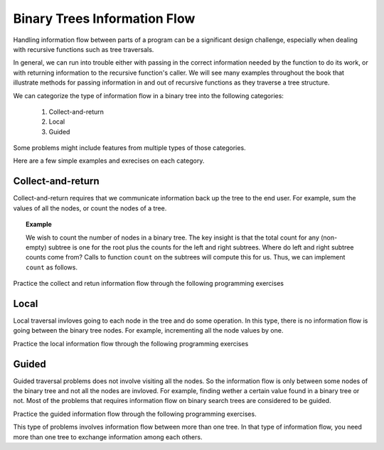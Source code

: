 .. This file is part of the OpenDSA eTextbook project. See
.. http://algoviz.org/OpenDSA for more details.
.. Copyright (c) 2012-2013 by the OpenDSA Project Contributors, and
.. distributed under an MIT open source license.

.. avmetadata::
   :author: Cliff Shaffer
   :satisfies: information flow in a binary tree
   :topic: Information Flow in a Binary


Binary Trees Information Flow
=============================

Handling information flow between parts of a program can
be a significant design challenge, especially when dealing with
recursive functions such as tree traversals.

In general, we can run into trouble either with passing in the correct
information needed by the function to do its work,
or with returning information to the recursive function's caller.
We will see many examples throughout the book that illustrate methods
for passing information in and out of recursive functions as they
traverse a tree structure.


We can categorize the type of information flow in  a binary tree into the following categories:

 #. Collect-and-return
 #. Local
 #. Guided
 

Some problems might include features from multiple types of those categories.

Here are a few simple examples and exrecises on each category.

Collect-and-return
------------------

Collect-and-return requires that we communicate information back up the tree to the end user. For example, sum the values of all the nodes, or count the nodes of a tree.

.. topic:: Example

   We wish to count the number of nodes in a binary tree.
   The key insight is that the total count for any (non-empty) subtree is
   one for the root plus the counts for the left and right subtrees.
   Where do left and right subtree counts come from?
   Calls to function ``count`` on the subtrees will compute this for
   us.
   Thus, we can implement ``count`` as follows.

   .. codeinclude:: Binary/Traverse
      :tag: count


Practice the collect and retun information flow through the following programming exercises
 
.. avembed:: Exercises/RecurTutor2/BinaryTreeLDSumm.html ka

.. avembed:: Exercises/RecurTutor2/BinaryTreeValSumm.html ka

.. avembed:: Exercises/RecurTutor2/BinaryTreeSumSumm.html ka


.. Todo::
   We'll define a "root-to-leaf path" to be a sequence of nodes in a tree starting with the root node and proceeding
   downward to a leaf (a node with no children). We'll say that an empty tree contains no root-to-leaf paths.     
   Given a binary tree and a sum, return true if the tree has a root-to-leaf path such that adding up all the values
   along the path equals the given sum. Return false if no such path can be found. 

   The code::

      boolean hasPathSum(Node node, int sum) {
	// return true if we run out of tree and sum==0
	if (node == null){
	 return(sum == 0);
	}
	else {
	// otherwise check both subtrees
	int subSum = sum - node.data;
	return(hasPathSum(node.left, subSum) || hasPathSum(node.right, subSum));
	}
	} 
	    
    
    
.. Todo::
   Given a binary tree, print out all of its root-to-leaf paths. Note that, "path so far" needs to be communicated between the recursive calls.
   
   The code::
 
	public void printPaths() {
	int[] path = new int[1000];
	printPaths(root, path, 0);
	}
	/**
	Recursive printPaths helper -- given a node, and an array containing
	the path from the root node up to but not including this node,
	prints out all the root-leaf paths.
	*/
	private void printPaths(Node node, int[] path, int pathLen) {
	if (node==null) return;
	// append this node to the path array
	path[pathLen] = node.data;
	pathLen++;
	// it's a leaf, so print the path that led to here
	if (node.left==null && node.right==null) {
	printArray(path, pathLen);
	}
	else {
	// otherwise try both subtrees
	printPaths(node.left, path, pathLen);
	printPaths(node.right, path, pathLen);
	}
	}
	/**
	Utility that prints ints from an array on one line.
	*/
	private void printArray(int[] ints, int len) {
	int i;
	for (i=0; i<len; i++) {
	System.out.print(ints[i] + " ");
	}
	System.out.println();
	}




.. Todo::
   CountTrees
   Suppose you are building an N node binary search tree with the values 1..N. How many structurally different
   binary search trees are there that store those values? Write a recursive function that, given the number of distinct
   values, computes the number of structurally unique binary search trees that store those values. For example 
   countTrees(4) should return 14, since there are 14 structurally unique binary search trees that store 1, 2, 3, and 4. The
   base case is easy, and the recursion is short but dense. Your code should not construct any actual trees; it's just a
   counting problem.

   The code::

	public static int countTrees(int numKeys) {
	if (numKeys <=1) {
	return(1);
	}
	else {
	// there will be one value at the root, with whatever remains
	// on the left and right each forming their own subtrees.
	// Iterate through all the values that could be the root...
	int sum = 0;
	int left, right, root;
	for (root=1; root<=numKeys; root++) {
	left = countTrees(root-1);
	right = countTrees(numKeys - root);
	// number of possible trees with this root == left*right
	sum += left*right;
	}
	return(sum);
	}
	}
	  

Local
-----
Local traversal invloves going to each node in the tree and do some operation. In this type, there is no information flow is going between the binary tree nodes. For example, incrementing all the node values by one. 

Practice the local information flow through the following programming exercises

.. avembed:: Exercises/RecurTutor2/BinaryTreeIncSumm.html ka

.. Todo::
   Duplicate
   For each node in a binary search tree, create a new duplicate node, and insert the duplicate as the left child of the
   original node. The resulting tree should still be a binary search tree. This can be accomplished without changing the root node pointer.

   The code::

     private void doubleTree(Node node) {
	Node oldLeft;
	if (node == null) return;
	// do the subtrees
	doubleTree(node.left);
	doubleTree(node.right);
	// duplicate this node to its left
	oldLeft = node.left;
	node.left = new Node(node.data);
	node.left.left = oldLeft;
	}  


.. Todo::
   Mirror
   Change a tree so that the roles of the left and right pointers are swapped at every node.
   The solution is short, but very recursive. As it happens, this can be accomplished without changing the root node
   pointer, so the return-the-new-root construct is not necessary. Alternately, if you do not want to change the tree
   nodes, you may construct and return a new mirror tree based on the original tree.
   
    The code::
    
       private void mirror(Node node) {
	if (node != null) {
	// do the sub-trees
	mirror(node.left);
	mirror(node.right);
	// swap the left/right pointers
	Node temp = node.left;
	node.left = node.right;
	node.right = temp;
	}
	}
	

Guided
------
Guided traversal problems does not involve visiting all the nodes. So the information flow is only between some nodes of the binary tree and not all the nodes are invloved. For example, finding wether a certain value found in a binary tree or not. Most of the problems that requires information flow on binary search  trees are considered to be guided.

Practice the guided information flow through the following programming exercises.

.. Todo:: 
   Minimum Value
   Given a non-empty binary search tree (an ordered binary tree), return the minimum data value found in that tree.
   Note that it is not necessary to search the entire tree. 

   The code::

	private int maxDepth(Node node) {
	if (node==null) {
	return(0);
	}
	else {
	int lDepth = maxDepth(node.left);
	int rDepth = maxDepth(node.right);
	// use the larger + 1
	return(Math.max(lDepth, rDepth) + 1);
	}
	}

.. Todo:: 
   Min Value
    Returns the min value in a non-empty binary search tree.

    The code::

	private int minValue(Node node) {
	Node current = node;
	while (current.left != null) {
	current = current.left;
	}
	return(current.data);
	}





This type of problems involves information flow between more than one tree. In that type of information flow, you need more than one tree to exchange information among each others.

.. Todo::
   Swape Trees Values
   Given two binary trees, swap the values of their nodes.
   


.. Todo::
   SameTree
   Given two binary trees, return true if they are structurally identical -- they are made of nodes with the same values
   arranged in the same way.
   
   The code::

     boolean sameTree(Node a, Node b) {
	// 1. both empty -> true
	if (a==null && b==null) return(true);
	// 2. both non-empty -> compare them
	else if (a!=null && b!=null) {
	return(
	a.data == b.data &&
	sameTree(a.left, b.left) &&
	sameTree(a.right, b.right)
	);
	}
	 // 3. one empty, one not -> false
	else return(false);
	}


